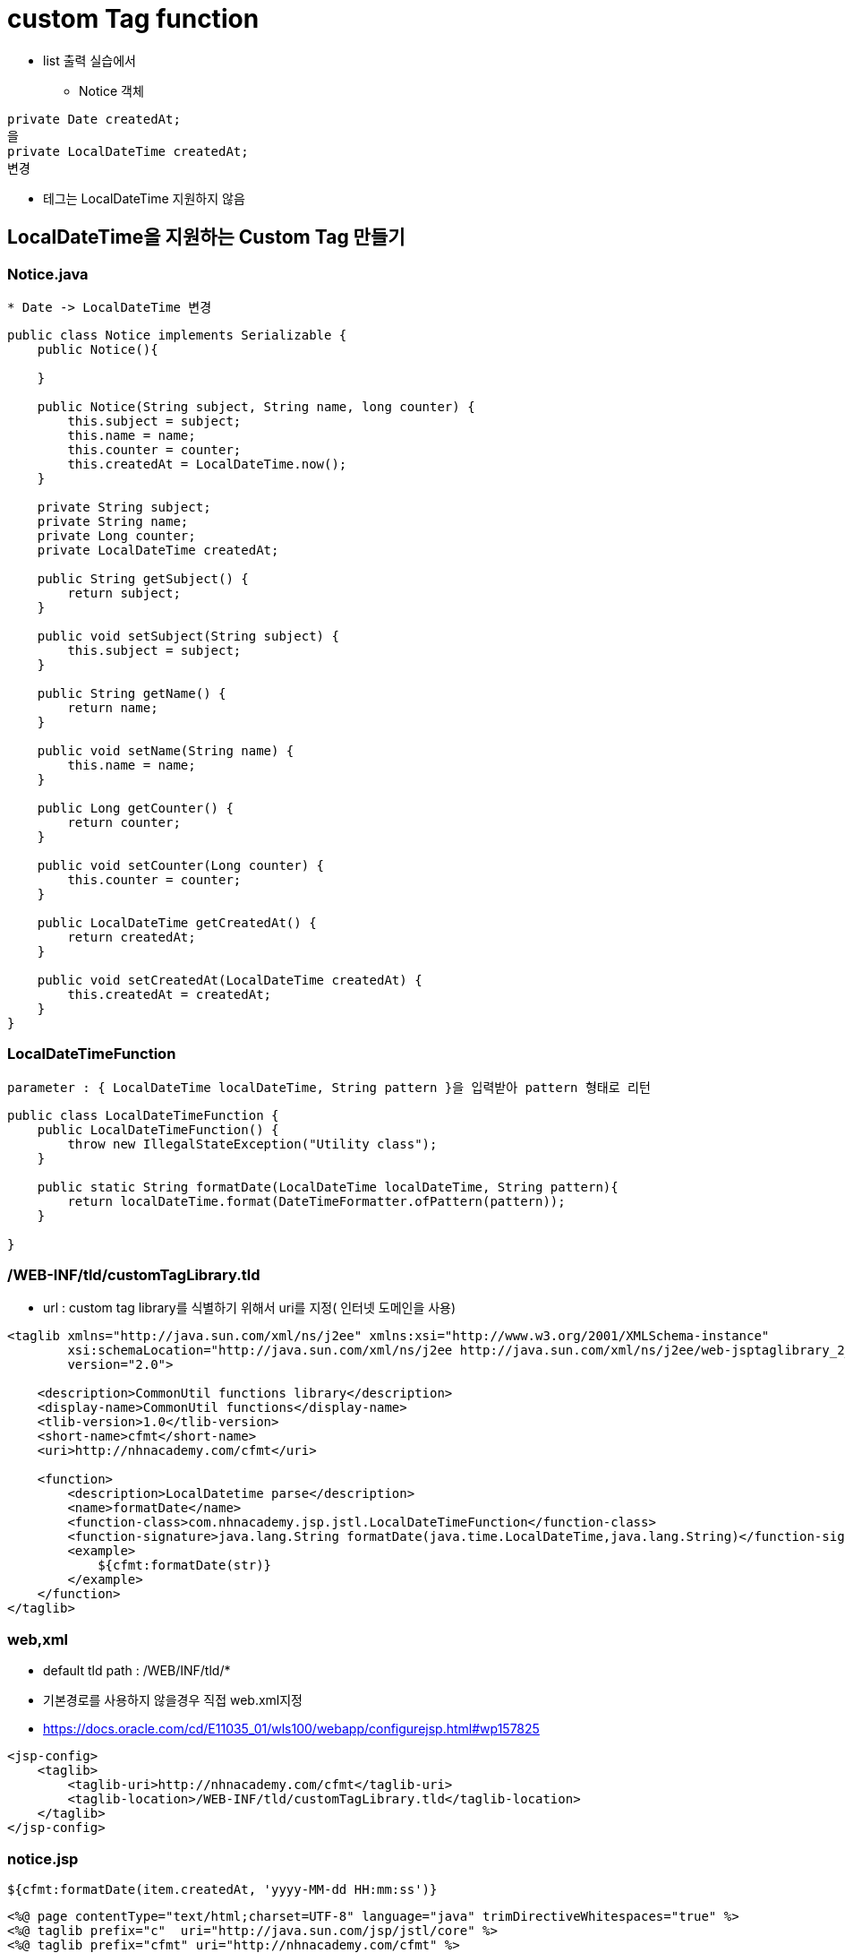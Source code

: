 = custom Tag function

* list 출력 실습에서
** Notice 객체

[source,java]
----
private Date createdAt;
을
private LocalDateTime createdAt;
변경
----

* 테그는 LocalDateTime 지원하지 않음

== LocalDateTime을 지원하는 Custom Tag 만들기

=== Notice.java

----
* Date -> LocalDateTime 변경
----

[source,java]
----
public class Notice implements Serializable {
    public Notice(){

    }

    public Notice(String subject, String name, long counter) {
        this.subject = subject;
        this.name = name;
        this.counter = counter;
        this.createdAt = LocalDateTime.now();
    }

    private String subject;
    private String name;
    private Long counter;
    private LocalDateTime createdAt;

    public String getSubject() {
        return subject;
    }

    public void setSubject(String subject) {
        this.subject = subject;
    }

    public String getName() {
        return name;
    }

    public void setName(String name) {
        this.name = name;
    }

    public Long getCounter() {
        return counter;
    }

    public void setCounter(Long counter) {
        this.counter = counter;
    }

    public LocalDateTime getCreatedAt() {
        return createdAt;
    }

    public void setCreatedAt(LocalDateTime createdAt) {
        this.createdAt = createdAt;
    }
}
----

=== LocalDateTimeFunction

----
parameter : { LocalDateTime localDateTime, String pattern }을 입력받아 pattern 형태로 리턴
----

[source,java]
----
public class LocalDateTimeFunction {
    public LocalDateTimeFunction() {
        throw new IllegalStateException("Utility class");
    }

    public static String formatDate(LocalDateTime localDateTime, String pattern){
        return localDateTime.format(DateTimeFormatter.ofPattern(pattern));
    }
    
}
----

=== /WEB-INF/tld/customTagLibrary.tld

* url : custom tag library를 식별하기 위해서 uri를 지정( 인터넷 도메인을 사용)

[source,xml]
----
<taglib xmlns="http://java.sun.com/xml/ns/j2ee" xmlns:xsi="http://www.w3.org/2001/XMLSchema-instance"
        xsi:schemaLocation="http://java.sun.com/xml/ns/j2ee http://java.sun.com/xml/ns/j2ee/web-jsptaglibrary_2_0.xsd"
        version="2.0">

    <description>CommonUtil functions library</description>
    <display-name>CommonUtil functions</display-name>
    <tlib-version>1.0</tlib-version>
    <short-name>cfmt</short-name>
    <uri>http://nhnacademy.com/cfmt</uri>

    <function>
        <description>LocalDatetime parse</description>
        <name>formatDate</name>
        <function-class>com.nhnacademy.jsp.jstl.LocalDateTimeFunction</function-class>
        <function-signature>java.lang.String formatDate(java.time.LocalDateTime,java.lang.String)</function-signature>
        <example>
            ${cfmt:formatDate(str)}
        </example>
    </function>
</taglib>
----

=== web,xml

* default tld path : /WEB/INF/tld/*
* 기본경로를 사용하지 않을경우 직접 web.xml지정
* https://docs.oracle.com/cd/E11035_01/wls100/webapp/configurejsp.html#wp157825

[source,xml]
----
<jsp-config>
    <taglib>
        <taglib-uri>http://nhnacademy.com/cfmt</taglib-uri>
        <taglib-location>/WEB-INF/tld/customTagLibrary.tld</taglib-location>
    </taglib>
</jsp-config>
----

=== notice.jsp

----
${cfmt:formatDate(item.createdAt, 'yyyy-MM-dd HH:mm:ss')} 
----

[source,xml]
----
<%@ page contentType="text/html;charset=UTF-8" language="java" trimDirectiveWhitespaces="true" %>
<%@ taglib prefix="c"  uri="http://java.sun.com/jsp/jstl/core" %>
<%@ taglib prefix="cfmt" uri="http://nhnacademy.com/cfmt" %>

<html>
<head>
    <title>공지사항</title>
    <style>
        table {
            width: 800px;
            border-collapse: collapse;
            border:1px #ccc solid;
        }
        table tr>td,th{
            padding:5px;
            border:1px #ccc solid;
        }
    </style>
</head>
<body>
    <h1>공지사항</h1>
    <table>
        <thead>
            <tr>
                <th style="width: 30%" >제목</th>
                <th style="width: 20%" >작성자</th>
                <th style="width: 25%">조회수</th>
                <th style="width: 25%">작성일</th>
            </tr>
        </thead>
        <tbody>
        <c:forEach var="item" items="${noticeList}">
            <tr>
                <td>${item.subject}</td>
                <td style="text-align: center">${item.name}</td>
                <td style="text-align: center">${item.counter}</td>
                <td style="text-align: center">
                    ${cfmt:formatDate(item.createdAt, 'yyyy-MM-dd HH:mm:ss')}
                </td>
            </tr>
        </c:forEach>
        </tbody>
    </table>
</body>
</html>
----